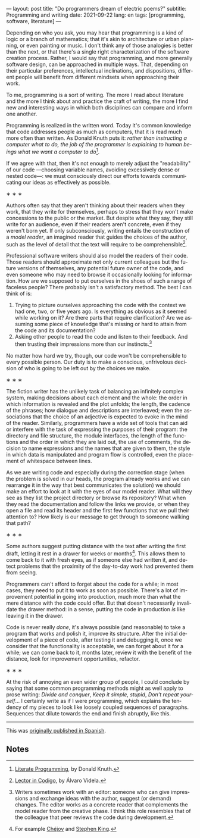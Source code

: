 ---
layout: post
title: "Do programmers dream of electric poems?"
subtitle: Programming and writing
date: 2021-09-22
lang: en
tags: [programming, software, literature]
---
#+OPTIONS: toc:nil num:nil
#+LANGUAGE: en

Depending on who you ask, you may hear that programming is a kind of logic or a branch of mathematics; that it's akin to architecture or urban planning, or even painting or music. I don't think any of those analogies is better than the next, or that there's a single right characterization of the software creation process. Rather, I would say that programming, and more generally software design, can be approached in multiple ways. That, depending on their particular preferences, intellectual inclinations, and dispositions, different people will benefit from different mindsets when approaching their work.

To me, programming is a sort of writing. The more I read about literature and the more I think about and practice the craft of writing, the more I find new and interesting ways in which both disciplines can compare and inform one another.

Programming is realized in the written word. Today it's common knowledge that code addresses people as much as computers, that it is read much more often than written. As Donald Knuth puts it: /rather than instructing a computer what to do, the job of the programmer is explaining to human beings what we want a computer to do/[fn:2].

If we agree with that, then it's not enough to merely adjust the "readability" of our code ---choosing variable names, avoiding excessively dense or nested code---: we must consciously direct our efforts towards communicating our ideas as effectively as possible.

#+BEGIN_CENTER
\lowast{} \lowast{} \lowast{}
 #+END_CENTER

Authors often say that they aren't thinking about their readers when they work, that they write for themselves, perhaps to stress that they won't make concessions to the public or the market. But despite what they say, they still write for an audience, even if their readers aren't concrete, even if they weren't born yet. If only subconsciously, writing entails the construction of a /model reader/, an imagined reader that guides the choices of the author, such as the level of detail that the text will require to be comprehensible[fn:3].

Professional software writers should also model the readers of their code. Those readers should approximate not only current colleagues but the future versions of themselves, any potential future owner of the code, and even someone who may need to browse it occasionally looking for information. How are we supposed to put ourselves in the shoes of such a range of faceless people? There probably isn't a satisfactory method. The best I can think of is:

1. Trying to picture ourselves approaching the code with the context we had one, two, or five years ago. Is everything as obvious as it seemed while working on it? Are there parts that require clarification? Are we assuming some piece of knowledge that's missing or hard to attain from the code and its documentation?
2. Asking other people to read the code and listen to their feedback. And then trusting their impressions more than our instincts.[fn:1]

No matter how hard we try, though, our code won't be comprehensible to every possible person. Our duty is to make a conscious, unfrivolous decision of who is going to be left out by the choices we make.

#+BEGIN_CENTER
\lowast{} \lowast{} \lowast{}
 #+END_CENTER

The fiction writer has the unlikely task of balancing an infinitely complex system, making decisions about each element and the whole: the order in which information is revealed and the plot unfolds; the length, the cadence of the phrases; how dialogue and descriptions are interleaved; even the associations that the choice of an adjective is expected to evoke in the mind of the reader. Similarly, programmers have a wide set of tools that can aid or interfere with the task of expressing the purposes of their program: the directory and file structure, the module interfaces, the length of the functions and the order in which they are laid out, the use of comments, the decision to name expressions and the names that are given to them, the style in which data is manipulated and program flow is controlled, even the placement of whitespace between lines.

As we are writing code and especially during the correction stage (when the problem is solved in our heads, the program already works and we can rearrange it in the way that best communicates the solution) we should make an effort to look at it with the eyes of our model reader. What will they see as they list the project directory or browse its repository? What when they read the documentation and follow the links we provide, or when they open a file and read its header and the first few functions that we pull their attention to? How likely is our message to get through to someone walking that path?

#+BEGIN_CENTER
\lowast{} \lowast{} \lowast{}
 #+END_CENTER

Some authors suggest putting distance with the text after writing the first draft, letting it rest in a drawer for weeks or months[fn:6]. This allows them to come back to it with fresh eyes, as if someone else had written it, and detect problems that the proximity of the day-to-day work had prevented them from seeing.

Programmers can't afford to forget about the code for a while; in most cases, they need to put it to work as soon as possible. There's a lot of improvement potential in going into production, much more than what the mere distance with the code could offer. But that doesn't necessarily invalidate the drawer method: in a sense, putting the code in production /is/ like leaving it in the drawer.

Code is never really /done/, it's always possible (and reasonable) to take a program that works and polish it, improve its structure. After the initial development of a piece of code, after testing it and debugging it, once we consider that the functionality is acceptable, we can forget about it for a while; we can come back to it, months later, review it with the benefit of the distance, look for improvement opportunities, refactor.

#+BEGIN_CENTER
\lowast{} \lowast{} \lowast{}
 #+END_CENTER

At the risk of annoying an even wider group of people, I could conclude by saying that some common programming methods might as well apply to prose writing: /Divide and conquer/, /Keep it simple, stupid/, /Don't repeat yourself/... I certainly write as if I were programming, which explains the tendency of my pieces to look like loosely coupled sequences of paragraphs. Sequences that dilute towards the end and finish abruptly, like this.

------

This was [[file:suenan-los-programadores-con-poemas-electricos][originally published in Spanish]].

** Notes

[fn:1] Writers sometimes work with an editor: someone who can give impressions and exchange ideas with the author, suggest (or demand) changes. The editor works as a concrete reader that complements the model reader from the creative phase. I think this role resembles that of the colleague that peer reviews the code during development.

[fn:2] [[http://www.literateprogramming.com/knuthweb.pdf][Literate Programming]], by Donald Knuth.

[fn:3] [[https://alvaro-videla.com/2018/05/lector-in-codigo.html#the-model-reader][Lector in Codigo]], by Álvaro Videla.

[fn:6] For example [[https://www.pagina12.com.ar/diario/suplementos/libros/subnotas/1823-238-2005-11-13.html][Chéjov]] and [[https://www.businessinsider.com/stephen-king-on-how-to-write-2014-8#20-when-youre-finished-writing-take-a-long-step-back-220][Stephen King]].
